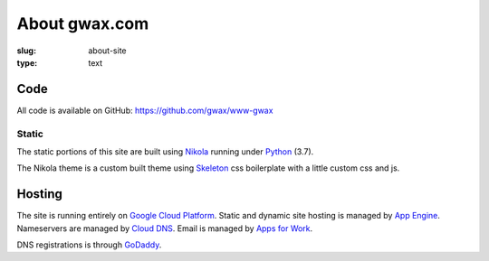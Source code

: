 About gwax.com
==============

:slug: about-site
:type: text

Code
----

All code is available on |github-icon| GitHub: https://github.com/gwax/www-gwax

.. |github-icon| image:: /icons/github.svg
    :class: svg-icon

Static
~~~~~~

The static portions of this site are built using `Nikola <https://getnikola.com>`_
running under `Python <https://www.python.org>`_ (3.7).

The Nikola theme is a custom built theme using `Skeleton <http://getskeleton.com/>`_
css boilerplate with a little custom css and js.

Hosting
-------

The site is running entirely on `Google Cloud Platform <https://cloud.google.com/>`_.
Static and dynamic site hosting is managed by `App Engine <https://cloud.google.com/appengine/>`_.
Nameservers are managed by `Cloud DNS <https://cloud.google.com/dns/>`_. Email
is managed by `Apps for Work <https://apps.google.com/>`_.

DNS registrations is through `GoDaddy <https://www.godaddy.com/>`_.

